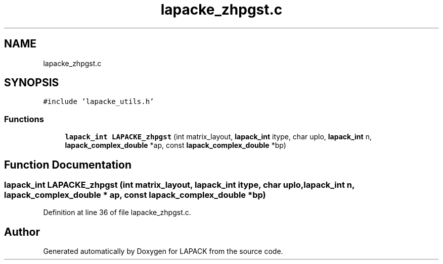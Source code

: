 .TH "lapacke_zhpgst.c" 3 "Tue Nov 14 2017" "Version 3.8.0" "LAPACK" \" -*- nroff -*-
.ad l
.nh
.SH NAME
lapacke_zhpgst.c
.SH SYNOPSIS
.br
.PP
\fC#include 'lapacke_utils\&.h'\fP
.br

.SS "Functions"

.in +1c
.ti -1c
.RI "\fBlapack_int\fP \fBLAPACKE_zhpgst\fP (int matrix_layout, \fBlapack_int\fP itype, char uplo, \fBlapack_int\fP n, \fBlapack_complex_double\fP *ap, const \fBlapack_complex_double\fP *bp)"
.br
.in -1c
.SH "Function Documentation"
.PP 
.SS "\fBlapack_int\fP LAPACKE_zhpgst (int matrix_layout, \fBlapack_int\fP itype, char uplo, \fBlapack_int\fP n, \fBlapack_complex_double\fP * ap, const \fBlapack_complex_double\fP * bp)"

.PP
Definition at line 36 of file lapacke_zhpgst\&.c\&.
.SH "Author"
.PP 
Generated automatically by Doxygen for LAPACK from the source code\&.
